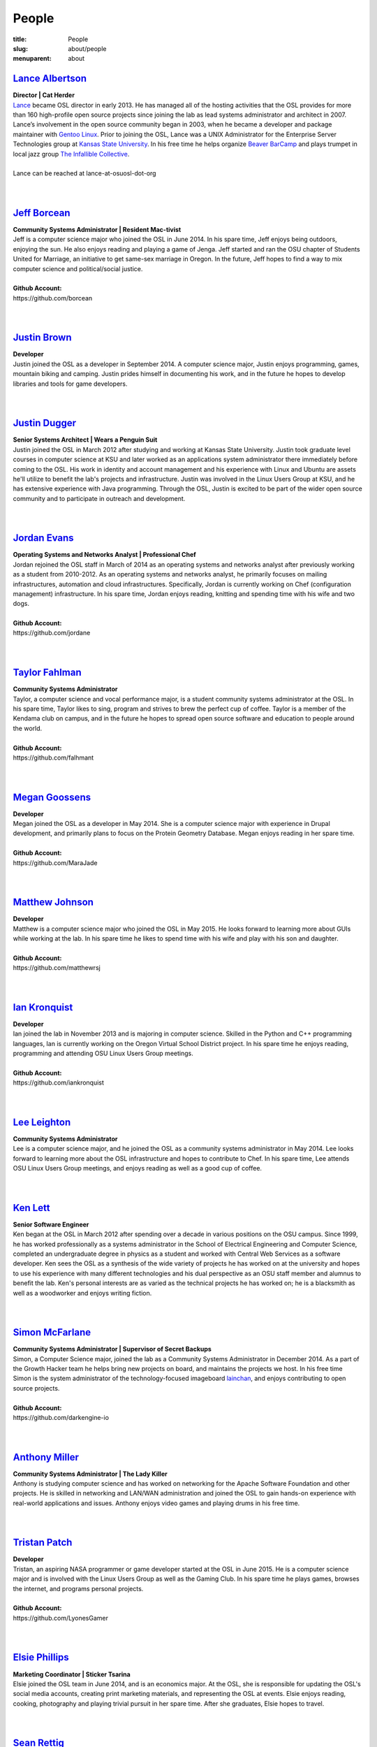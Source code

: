 People
======
:title: People
:slug: about/people
:menuparent: about


`Lance Albertson`_
------------------

.. image:: /images/lalbertson.jpg
    :scale: 50%
    :align: right
    :alt: Lance Albertson

| **Director | Cat Herder**
| `Lance`_ became OSL director in early 2013. He has managed all of the hosting
  activities that the OSL provides for more than 160 high-profile open source
  projects since joining the lab as lead systems administrator and architect in
  2007. Lance’s involvement in the open source community began in 2003, when he
  became a developer and package maintainer with `Gentoo Linux`_. Prior to
  joining the OSL, Lance was a UNIX Administrator for the Enterprise Server
  Technologies group at `Kansas State University`_. In his free time he helps
  organize `Beaver BarCamp`_ and plays trumpet in local jazz group `The
  Infallible Collective`_.
|
| Lance can be reached at lance-at-osuosl-dot-org
|
|

.. _Lance: http://lancealbertson.com
.. _Gentoo Linux: http://gentoo.org
.. _Kansas State University: http://ksu.edu
.. _Beaver BarCamp: http://beaverbarcamp.org
.. _The Infallible Collective: http://infalliblecollective.com


`Jeff Borcean`_
---------------

.. image:: /images/jborcean.jpg
    :scale: 50%
    :align: right
    :alt: Jeff Borcean

| **Community Systems Administrator | Resident Mac-tivist**
| Jeff is a computer science major who joined the OSL in June 2014. In his spare
  time, Jeff enjoys being outdoors, enjoying the sun. He also enjoys reading and
  playing a game of Jenga. Jeff started and ran the OSU chapter of Students
  United for Marriage, an initiative to get same-sex marriage in Oregon. In the
  future, Jeff hopes to find a way to mix computer science and political/social
  justice.
|
| **Github Account:**
| \https://github.com/borcean
|
|


`Justin Brown`_
---------------

.. image:: /images/jbrown.jpg
    :scale: 50%
    :align: right
    :alt: Justin Brown

| **Developer**
| Justin joined the OSL as a developer in September 2014. A computer science
  major, Justin enjoys programming, games, mountain biking and camping. Justin
  prides himself in documenting his work, and in the future he hopes to develop
  libraries and tools for game developers.
|
|


`Justin Dugger`_
----------------

.. image:: /images/jdugger.jpg
    :scale: 50%
    :align: right
    :alt: Justin Dugger

| **Senior Systems Architect | Wears a Penguin Suit**
| Justin joined the OSL in March 2012 after studying and working at Kansas State
  University. Justin took graduate level courses in computer science at KSU and
  later worked as an applications system administrator there immediately before
  coming to the OSL. His work in identity and account management and his
  experience with Linux and Ubuntu are assets he'll utilize to benefit the
  lab's projects and infrastructure. Justin was involved in the Linux Users
  Group at KSU, and he has extensive experience with Java programming. Through
  the OSL, Justin is excited to be part of the wider open source community and
  to participate in outreach and development.
|
|


`Jordan Evans`_
---------------

.. image:: /images/jevans.jpg
    :scale: 50%
    :align: right
    :alt: Jordan Evans

| **Operating Systems and Networks Analyst | Professional Chef**
| Jordan rejoined the OSL staff in March of 2014 as an operating systems and
  networks analyst after previously working as a student from 2010-2012. As an
  operating systems and networks analyst, he primarily focuses on mailing
  infrastructures, automation and cloud infrastructures. Specifically, Jordan is
  currently working on Chef (configuration management) infrastructure. In his
  spare time, Jordan enjoys reading, knitting and spending time with his wife
  and two dogs.
|
| **Github Account:**
| \https://github.com/jordane
|
|

`Taylor Fahlman`_
------------------

.. image:: /images/tfahlman.jpg
    :scale: 50%
    :align: right
    :alt: Taylor Fahlman

| **Community Systems Administrator**
| Taylor, a computer science and vocal performance major, is a student community
  systems administrator at the OSL. In his spare time, Taylor likes to sing,
  program and strives to brew the perfect cup of coffee. Taylor is a member of
  the Kendama club on campus, and in the future he hopes to spread open source
  software and education to people around the world.
|
| **Github Account:**
| \https://github.com/falhmant
|
|


`Megan Goossens`_
-----------------

.. image:: /images/mgoossens.jpg
    :scale: 50%
    :align: right
    :alt: Megan Goossens

| **Developer**
| Megan joined the OSL as a developer in May 2014. She is a computer science
  major with experience in Drupal development, and primarily plans to focus on
  the Protein Geometry Database. Megan enjoys reading in her spare time.
|
| **Github Account:**
| \https://github.com/MaraJade
|
|


`Matthew Johnson`_
------------------

.. image:: /images/mjohnson.jpg
    :scale: 50%
    :align: right
    :alt: Matthew Johnson

| **Developer**
| Matthew is a computer science major who joined the OSL in May 2015. He looks
  forward to learning more about GUIs while working at the lab. In his spare
  time he likes to spend time with his wife and play with his son and daughter.
|
| **Github Account:**
| \https://github.com/matthewrsj
|
|

`Ian Kronquist`_
----------------

.. image:: /images/ikronquist.jpg
    :scale: 50%
    :align: right
    :alt: Ian Kronquist

| **Developer**
| Ian joined the lab in November 2013 and is majoring in computer science.
  Skilled in the Python and C++ programming languages, Ian is currently working
  on the Oregon Virtual School District project. In his spare time he enjoys
  reading, programming and attending OSU Linux Users Group meetings.
|
| **Github Account:**
| \https://github.com/iankronquist
|
|

`Lee Leighton`_
---------------

.. image:: /images/lleighton.jpg
    :scale: 50%
    :align: right
    :alt: Lee Leighton

| **Community Systems Administrator**
| Lee is a computer science major, and he joined the OSL as a community systems
  administrator in May 2014. Lee looks forward to learning more about the OSL
  infrastructure and hopes to contribute to Chef. In his spare time, Lee attends
  OSU Linux Users Group meetings, and enjoys reading as well as a good cup of
  coffee.
|
|


`Ken Lett`_
-----------

.. image:: /images/klett.jpg
    :scale: 50%
    :align: right
    :alt: Ken Lett

| **Senior Software Engineer**
| Ken began at the OSL in March 2012 after spending over a decade in various
  positions on the OSU campus. Since 1999, he has worked professionally as a
  systems administrator in the School of Electrical Engineering and Computer
  Science, completed an undergraduate degree in physics as a student and worked
  with Central Web Services as a software developer. Ken sees the OSL as a
  synthesis of the wide variety of projects he has worked on at the university
  and hopes to use his experience with many different technologies and his dual
  perspective as an OSU staff member and alumnus to benefit the lab. Ken's
  personal interests are as varied as the technical projects he has worked on;
  he is a blacksmith as well as a woodworker and enjoys writing fiction.
|
|


`Simon McFarlane`_
------------------

.. image:: /images/smcfarlane.jpg
    :scale: 50%
    :align: right
    :alt: Megan Goossens

| **Community Systems Administrator | Supervisor of Secret Backups**
| Simon, a Computer Science major, joined the lab as a Community Systems
  Administrator in December 2014.  As a part of the Growth Hacker team he helps
  bring new projects on board, and maintains the projects we host.  In his free
  time Simon is the system administrator of the technology-focused imageboard
  `lainchan`_, and enjoys contributing to open source projects.
|
| **Github Account:**
| \https://github.com/darkengine-io
|
|

.. _lainchan: https://lainchan.org/


`Anthony Miller`_
-----------------

.. image:: /images/amiller.jpg
    :scale: 50%
    :align: right
    :alt: Anthony Miller

| **Community Systems Administrator | The Lady Killer**
| Anthony is studying computer science and has worked on networking for the
  Apache Software Foundation and other projects. He is skilled in networking and
  LAN/WAN administration and joined the OSL to gain hands-on experience with
  real-world applications and issues. Anthony enjoys video games and playing
  drums in his free time.
|
|


`Tristan Patch`_
------------------

.. image:: /images/tpatch.jpg
    :scale: 50%
    :align: right
    :alt: Tristan Patch

| **Developer**
| Tristan, an aspiring NASA programmer or game developer started at the OSL in
  June 2015. He is a computer science major and is involved with the Linux Users
  Group as well as the Gaming Club. In his spare time he plays games, browses
  the internet, and programs personal projects.
|
| **Github Account:**
| \https://github.com/LyonesGamer
|
|

`Elsie Phillips`_
-----------------

.. image:: /images/ephillips.jpg
    :scale: 50%
    :align: right
    :alt: Elsie Phillips

| **Marketing Coordinator | Sticker Tsarina**
| Elsie joined the OSL team in June 2014, and is an economics major. At the OSL,
  she is responsible for updating the OSL's social media accounts, creating
  print marketing materials, and representing the OSL at events. Elsie enjoys
  reading, cooking, photography and playing trivial pursuit in her spare time.
  After she graduates, Elsie hopes to travel.
|
|


`Sean Rettig`_
--------------

.. image:: /images/srettig.jpg
    :scale: 50%
    :align: right
    :alt: Sean Rettig

| **Community Systems Administrator | Safety Officer**
| Sean is studying computer systems and joined the OSL in June 2012. He works on
  many projects at the lab but particularly enjoys working with the Apache Web
  server. In his free time, he works on his own PC gaming community website.
|
|



`Garrett Seward`_
-----------------

.. image:: /images/gseward.jpg
    :scale: 50%
    :align: right
    :alt: Garrett Seward

| **Community Systems Administrator**
| Garrett, a computer science major, started at the OSL in December 2014 as a
  systems administrator. He specializes in Python, particularly the Django and
  Flask frameworks. Garrett enjoys hacking on open source projects, bicycling,
  skateboarding and exploring the outdoors in his spare time. In the future,
  Garrett hopes to make an impact on the world by leveraging the internet to
  build a sustainable world for everyone.
|
| **Github Account:**
| \https://github.com/spectralsun
|
|

`Daniel Takamori`_
------------------

.. image:: /images/dtakamori.jpg
    :scale: 50%
    :align: right
    :alt: Daniel Takamori

| **Community Systems Administrator | Defending 4th Grade Go Champion, 16 Years
  Running**
| Daniel is a mathematics and physics student. At the OSL he works on logging,
  backend for the Protein Geometry Database, supporting ORVSD, and managing
  Power7 systems. In his free time, Daniel likes to write Racket, play go, work
  on underwater robotics, cook and eat vegetables. He hopes to attend graduate
  school and travel back to Hungary in the future. His PGP ID is 062FD895
|
| **Github Account:**
| \https://github.com/dspt/
|
|


`Aileen Thai`_
------------------

.. image:: /images/athai.jpg
    :scale: 50%
    :align: right
    :alt: Aileen Thai

| **Developer**
| Aileen is a computer science and digital communication arts double major who
  started at the lab in June 2015. She likes to play video games (Kingdom of
  Hearts and Skyrim are her favorites) draw, read, and sleep in her spare time.
|
| **Github Account:**
| \https://github.com/athai
|
|


`Andy Tolvstad`_
----------------

.. image:: /images/atolvstad.jpg
    :scale: 50%
    :align: right
    :alt: Andy Tolvstad

| **Community Systems Administrator**
| Andy is a computer science student who joined the OSL in December 2014 as a
  systems administrator. In his spare time, Andy arranges a cappella songs for
  small groups, plays music and watches Netflix. Andy enjoys playing Skyrim for
  PC and is especially interested in Web development.
|
|


`Evan Tschuy`_
--------------

.. image:: /images/etschuy.jpg
    :scale: 50%
    :align: right
    :alt: Evan Tschuy

| **Developer | Professional Hacker News Reader**
| Evan is a student developer at the OSL. He is a computer science major, and is
  currently working on Ganeti, a virtual server management tool. Although Evan
  is often busy with schoolwork, in his limited spare time he can be found
  climbing the bouldering walls at the OSU Rec Center. Evan hopes to someday
  climb some of Oregon’s famous climbing rocks.
|
| **Github Account:**
| \http://github.com/tschuy
|
|

`Rachel Turner`_
----------------

.. image:: /images/rturner.jpg
    :scale: 50%
    :align: right
    :alt: Rachel Turner

| **Writer | Thesaurus Rex**
| Rachel is a speech communication major who joined the OSL team in March 2014;
  she is responsible for writing and editing articles and Web content for the
  OSL. Rachel is a member of the OSU Speech and Debate team and hopes to write
  speeches once she graduates. In her spare time, she enjoys reading, watching
  movies and traveling.
|
|


`Jack Twilley`_
---------------

.. image:: /images/jtwilley.jpg
    :scale: 50%
    :align: right
    :alt: Jack Twilley

| **Developer | Maker of Things**
| While Jack has spent most of his career working with computers, he is
  currently studying food science and technology at Oregon State University. At
  the OSL, Jack works on the Protein Geometry Database project and also mentors
  students. When he’s not brewing tasty, award-winning mead, Jack maintains a
  number of solo open source projects and watches “Doctor Who.”
|
| **Github Account:**
| \https://github.com/mathuin
|
|

`Elijah Voigt`_
----------------

.. image:: /images/evoigt.jpg
    :scale: 50%
    :align: right
    :alt: Eli Voigt

| **Developer | COFFEE COFFEE COFFEE enthusiast**
| Elijah is a computer science major who joined the OSL team in June 2014 as a
  student developer. At the OSL, Elijah works on Oregon Virtual School District
  Central and contributes to Fenestra. Elijah enjoys reading, making games and
  writing stories/blog posts in his spare time. Before graduation, Elijah is
  hoping to start his own software company.
|
| **Github Account:**
| \https://github.com/ElijahCaine
|
|

`Lucy Wyman`_
-------------

.. image:: /images/lwyman.jpg
    :scale: 50%
    :align: right
    :alt: Lucy Wyman

| **Front-end Engineer | Open Sourceress**
| Lucy, a Junior studying computer science, started working for the Lab in
  November, 2013. She designs the front-end for our web-applications, maintains
  osuosl.org, and constructs websites for other OSL projects (such as Devops
  Daycamp and Beaver Barcamp). Lucy specializes in web development, and is
  skilled at HTML, CSS, Javascript and Python. She enjoys programming, running,
  and cooking. In addition, Lucy is Vice President of the OSU Linux Users Group,
  and leads Devops Bootcamp, and outreach program for budding software
  developers.
|
| **Github Account:**
| \https://github.com/lucywyman
|
| 
